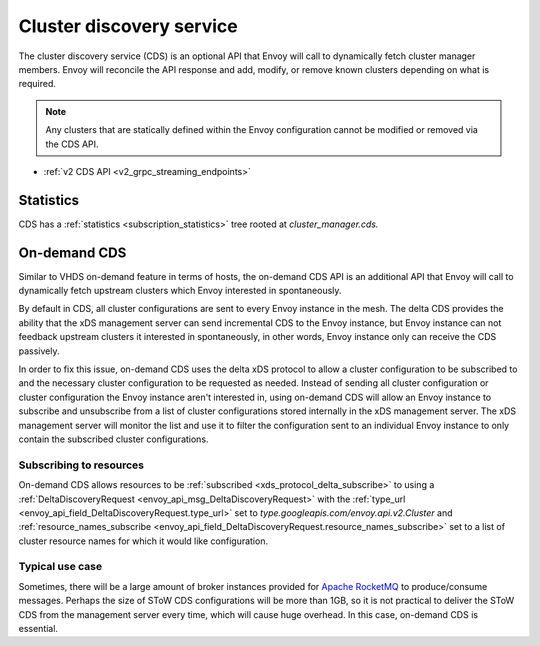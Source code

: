.. _config_cluster_manager_cds:

Cluster discovery service
=========================

The cluster discovery service (CDS) is an optional API that Envoy will call to dynamically fetch
cluster manager members. Envoy will reconcile the API response and add, modify, or remove known
clusters depending on what is required.

.. note::

  Any clusters that are statically defined within the Envoy configuration cannot be modified or
  removed via the CDS API.

* :ref:`v2 CDS API <v2_grpc_streaming_endpoints>`

Statistics
----------

CDS has a :ref:`statistics <subscription_statistics>` tree rooted at *cluster_manager.cds.*

On-demand CDS
-------------

Similar to VHDS on-demand feature in terms of hosts, the on-demand CDS API is an additional API
that Envoy will call to dynamically fetch upstream clusters which Envoy interested in spontaneously.

By default in CDS, all cluster configurations are sent to every Envoy instance in the mesh. The
delta CDS provides the ability that the xDS management server can send incremental CDS to the Envoy
instance, but Envoy instance can not feedback upstream clusters it interested in spontaneously, in
other words, Envoy instance only can receive the CDS passively.

In order to fix this issue, on-demand CDS uses the delta xDS protocol to allow a cluster configuration
to be subscribed to and the necessary cluster configuration to be requested as needed. Instead
of sending all cluster configuration or cluster configuration the Envoy instance aren't interested
in, using on-demand CDS will allow an Envoy instance to subscribe and unsubscribe from a list of
cluster configurations stored internally in the xDS management server. The xDS management server
will monitor the list and use it to filter the configuration sent to an individual Envoy instance
to only contain the subscribed cluster configurations.

Subscribing to resources
^^^^^^^^^^^^^^^^^^^^^^^^

On-demand CDS allows resources to be :ref:`subscribed <xds_protocol_delta_subscribe>` to using
a :ref:`DeltaDiscoveryRequest <envoy_api_msg_DeltaDiscoveryRequest>`
with the :ref:`type_url <envoy_api_field_DeltaDiscoveryRequest.type_url>` set to
`type.googleapis.com/envoy.api.v2.Cluster` and
:ref:`resource_names_subscribe <envoy_api_field_DeltaDiscoveryRequest.resource_names_subscribe>`
set to a list of cluster resource names for which it would like configuration.

Typical use case
^^^^^^^^^^^^^^^^

Sometimes, there will be a large amount of broker instances provided for
`Apache RocketMQ <http://rocketmq.apache.org/>`_ to produce/consume messages. Perhaps the size of
SToW CDS configurations will be more than 1GB, so it is not practical to deliver the SToW CDS from the
management server every time, which will cause huge overhead. In this case, on-demand CDS is essential.